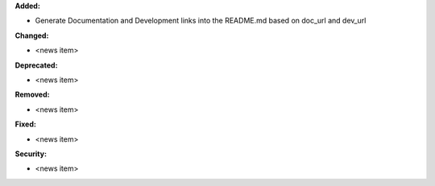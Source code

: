 **Added:**

* Generate Documentation and Development links into the README.md based on doc_url and dev_url

**Changed:**

* <news item>

**Deprecated:**

* <news item>

**Removed:**

* <news item>

**Fixed:**

* <news item>

**Security:**

* <news item>

